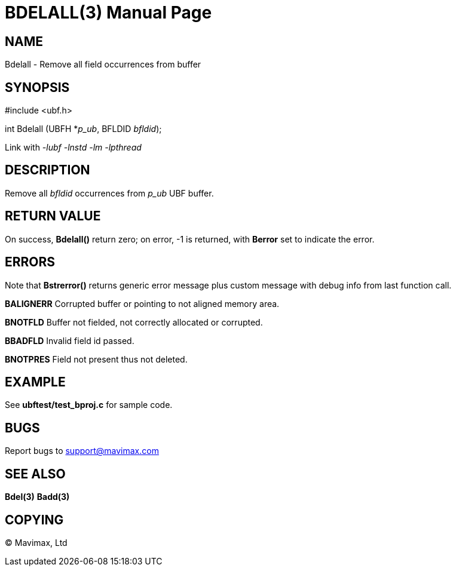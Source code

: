BDELALL(3)
==========
:doctype: manpage


NAME
----
Bdelall - Remove all field occurrences from buffer


SYNOPSIS
--------

#include <ubf.h>

int Bdelall (UBFH *'p_ub', BFLDID 'bfldid');

Link with '-lubf -lnstd -lm -lpthread'

DESCRIPTION
-----------
Remove all 'bfldid' occurrences from 'p_ub' UBF buffer.

RETURN VALUE
------------
On success, *Bdelall()* return zero; on error, -1 is returned, with *Berror* set to indicate the error.

ERRORS
------
Note that *Bstrerror()* returns generic error message plus custom message with debug info from last function call.

*BALIGNERR* Corrupted buffer or pointing to not aligned memory area.

*BNOTFLD* Buffer not fielded, not correctly allocated or corrupted.

*BBADFLD* Invalid field id passed.

*BNOTPRES* Field not present thus not deleted.

EXAMPLE
-------
See *ubftest/test_bproj.c* for sample code.

BUGS
----
Report bugs to support@mavimax.com

SEE ALSO
--------
*Bdel(3)* *Badd(3)*

COPYING
-------
(C) Mavimax, Ltd

